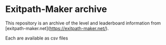 * Exitpath-Maker archive

This repository is an archive of the level and leaderboard information from
[exitpath-maker.net](https://exitpath-maker.net/).

Each are available as csv files
